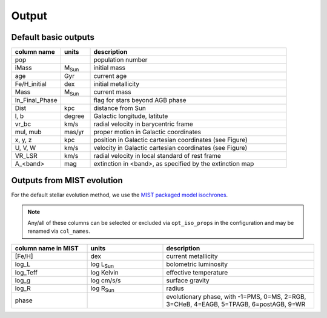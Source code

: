 Output
=======

Default basic outputs
----------------------

.. list-table:: 
   :widths: 25 15 100
   :header-rows: 1

   * - column name
     - units
     - description
   * - pop
     -
     - population number
   * - iMass
     - M\ :sub:`Sun`
     - initial mass
   * - age
     - Gyr
     - current age
   * - Fe/H_initial
     - dex
     - initial metallicity
   * - Mass
     - M\ :sub:`Sun`
     - current mass
   * - In_Final_Phase
     - 
     - flag for stars beyond AGB phase
   * - Dist
     - kpc
     - distance from Sun
   * - l, b
     - degree
     - Galactic longitude, latitute
   * - vr_bc
     - km/s
     - radial velocity in barycentric frame
   * - mul, mub
     - mas/yr
     - proper motion in Galactic coordinates
   * - x, y, z
     - kpc
     - position in Galactic cartesian coordinates (see Figure)
   * - U, V, W
     - km/s
     - velocity in Galactic cartesian coordinates (see Figure)
   * - VR_LSR
     - km/s
     - radial velocity in local standard of rest frame
   * - A_<band>
     - mag
     - extinction in <band>, as specified by the extinction map

.. image:: figures/cartesian_coordinates.png
  :width: 600
  :alt: Galactic cartesian coordinates diagram

Outputs from MIST evolution
----------------------------

For the default stellar evolution method, we use the `MIST packaged model isochrones <https://waps.cfa.harvard.edu/MIST/model_grids.html>`_.

.. note::
    Any/all of these columns can be selected or excluded via ``opt_iso_props`` in the configuration and may be renamed via ``col_names``.

.. list-table:: 
   :widths: 25 25 50
   :header-rows: 1

   * - column name in MIST
     - units
     - description
   * - [Fe/H]
     - dex
     - current metallicity
   * - log_L
     - log L\ :sub:`Sun`
     - bolometric luminosity
   * - log_Teff
     - log Kelvin
     - effective temperature
   * - log_g
     - log cm/s/s
     - surface gravity
   * - log_R
     - log R\ :sub:`Sun`
     - radius
   * - phase
     - 
     - evolutionary phase, with -1=PMS, 0=MS, 2=RGB, 3=CHeB, 4=EAGB, 5=TPAGB, 6=postAGB, 9=WR
